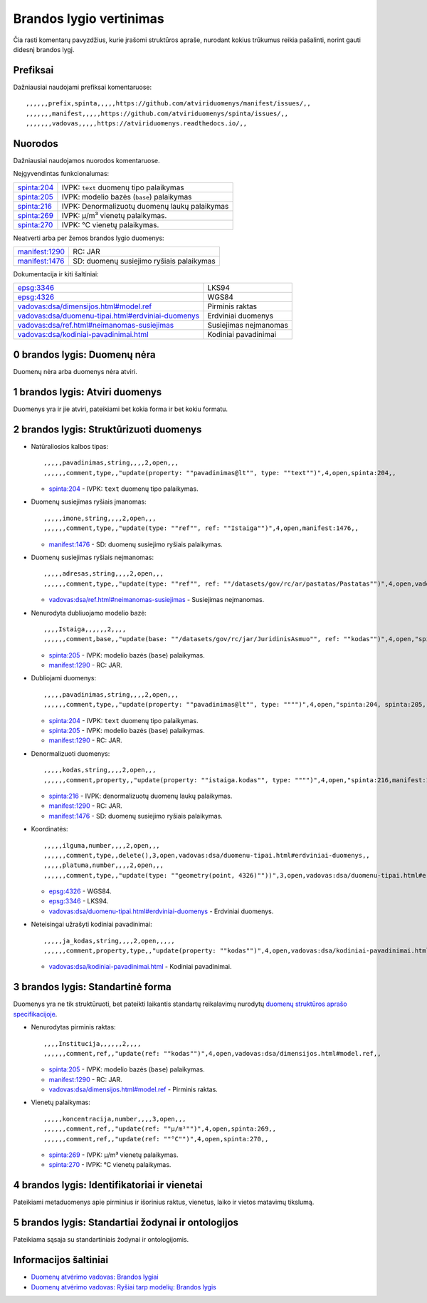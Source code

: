 .. default-role:: literal

Brandos lygio vertinimas
########################

Čia rasti komentarų pavyzdžius, kurie įrašomi struktūros apraše, nurodant
kokius trūkumus reikia pašalinti, norint gauti didesnį brandos lygį.

Prefiksai
*********

Dažniausiai naudojami prefiksai komentaruose::

    ,,,,,,prefix,spinta,,,,,https://github.com/atviriduomenys/manifest/issues/,,
    ,,,,,,,manifest,,,,,https://github.com/atviriduomenys/spinta/issues/,,
    ,,,,,,,vadovas,,,,,https://atviriduomenys.readthedocs.io/,,


Nuorodos
********

Dažniausiai naudojamos nuorodos komentaruose.

Neįgyvendintas funkcionalumas:

============  ==============================================
spinta:204_   IVPK: `text` duomenų tipo palaikymas
spinta:205_   IVPK: modelio bazės (`base`) palaikymas
spinta:216_   IVPK: Denormalizuotų duomenų laukų palaikymas
spinta:269_   IVPK: μ/m³ vienetų palaikymas.
spinta:270_   IVPK: °C vienetų palaikymas.
============  ==============================================

Neatverti arba per žemos brandos lygio duomenys:

===============  =========================================
manifest:1290_   RC: JAR
manifest:1476_   SD: duomenų susiejimo ryšiais palaikymas
===============  =========================================

Dokumentacija ir kiti šaltiniai:

=====================================================  ======================
epsg:3346_                                             LKS94
epsg:4326_                                             WGS84
`vadovas:dsa/dimensijos.html#model.ref`_               Pirminis raktas
`vadovas:dsa/duomenu-tipai.html#erdviniai-duomenys`_   Erdviniai duomenys
`vadovas:dsa/ref.html#neimanomas-susiejimas`_          Susiejimas neįmanomas
`vadovas:dsa/kodiniai-pavadinimai.html`_               Kodiniai pavadinimai
=====================================================  ======================


0 brandos lygis: Duomenų nėra
*****************************

Duomenų nėra arba duomenys nėra atviri.


1 brandos lygis: Atviri duomenys
********************************

Duomenys yra ir jie atviri, pateikiami bet kokia forma ir bet kokiu formatu.


2 brandos lygis: Struktūrizuoti duomenys
****************************************

- Natūraliosios kalbos tipas::

    ,,,,,pavadinimas,string,,,,2,open,,,
    ,,,,,,comment,type,,"update(property: ""pavadinimas@lt"", type: ""text"")",4,open,spinta:204,,

  - spinta:204_ - IVPK: `text` duomenų tipo palaikymas.

- Duomenų susiejimas ryšiais įmanomas::

    ,,,,,imone,string,,,,2,open,,,
    ,,,,,,comment,type,,"update(type: ""ref"", ref: ""Istaiga"")",4,open,manifest:1476,,

  - manifest:1476_ - SD: duomenų susiejimo ryšiais palaikymas.

- Duomenų susiejimas ryšiais neįmanomas::

    ,,,,,adresas,string,,,,2,open,,,
    ,,,,,,comment,type,,"update(type: ""ref"", ref: ""/datasets/gov/rc/ar/pastatas/Pastatas"")",4,open,vadovas:dsa/ref.html#neimanomas-susiejimas,,

  - `vadovas:dsa/ref.html#neimanomas-susiejimas`_ - Susiejimas neįmanomas.

- Nenurodyta dubliuojamo modelio bazė::

    ,,,,Istaiga,,,,,,2,,,,
    ,,,,,,comment,base,,"update(base: ""/datasets/gov/rc/jar/JuridinisAsmuo"", ref: ""kodas"")",4,open,"spinta:205,manifest:1290",,

  - spinta:205_ - IVPK: modelio bazės (`base`) palaikymas.
  - manifest:1290_ - RC: JAR.

- Dubliojami duomenys::

    ,,,,,pavadinimas,string,,,,2,open,,,
    ,,,,,,comment,type,,"update(property: ""pavadinimas@lt"", type: """")",4,open,"spinta:204, spinta:205, manifest:1290",,

  - spinta:204_ - IVPK: `text` duomenų tipo palaikymas.
  - spinta:205_ - IVPK: modelio bazės (`base`) palaikymas.
  - manifest:1290_ - RC: JAR.

- Denormalizuoti duomenys::

    ,,,,,kodas,string,,,,2,open,,,
    ,,,,,,comment,property,,"update(property: ""istaiga.kodas"", type: """")",4,open,"spinta:216,manifest:1290,manifest:1476",,

  - spinta:216_ - IVPK: denormalizuotų duomenų laukų palaikymas.
  - manifest:1290_ - RC: JAR.
  - manifest:1476_ - SD: duomenų susiejimo ryšiais palaikymas.

- Koordinatės::

    ,,,,,ilguma,number,,,,2,open,,,
    ,,,,,,comment,type,,delete(),3,open,vadovas:dsa/duomenu-tipai.html#erdviniai-duomenys,,
    ,,,,,platuma,number,,,,2,open,,,
    ,,,,,,comment,type,,"update(type: ""geometry(point, 4326)""))",3,open,vadovas:dsa/duomenu-tipai.html#erdviniai-duomenys,,

  - epsg:4326_ - WGS84.
  - epsg:3346_ - LKS94.
  - `vadovas:dsa/duomenu-tipai.html#erdviniai-duomenys`_ - Erdviniai duomenys.

- Neteisingai užrašyti kodiniai pavadinimai::

    ,,,,,ja_kodas,string,,,,2,open,,,,,
    ,,,,,,comment,property,type,,"update(property: ""kodas"")",4,open,vadovas:dsa/kodiniai-pavadinimai.html,,

  - `vadovas:dsa/kodiniai-pavadinimai.html`_ - Kodiniai pavadinimai.


3 brandos lygis: Standartinė forma
**********************************

Duomenys yra ne tik struktūruoti, bet pateikti laikantis standartų reikalavimų
nurodytų `duomenų struktūros aprašo specifikacijoje`__.

__ https://atviriduomenys.readthedocs.io/dsa/index.html

- Nenurodytas pirminis raktas::

    ,,,,Institucija,,,,,,2,,,,
    ,,,,,,comment,ref,,"update(ref: ""kodas"")",4,open,vadovas:dsa/dimensijos.html#model.ref,,

  - spinta:205_ - IVPK: modelio bazės (`base`) palaikymas.
  - manifest:1290_ - RC: JAR.
  - `vadovas:dsa/dimensijos.html#model.ref`_ - Pirminis raktas.

- Vienetų palaikymas::

    ,,,,,koncentracija,number,,,,3,open,,,
    ,,,,,,comment,ref,,"update(ref: ""μ/m³"")",4,open,spinta:269,,
    ,,,,,,comment,ref,,"update(ref: ""°C"")",4,open,spinta:270,,

  - spinta:269_ - IVPK: μ/m³ vienetų palaikymas.
  - spinta:270_ - IVPK: °C vienetų palaikymas.


4 brandos lygis: Identifikatoriai ir vienetai
*********************************************

Pateikiami metaduomenys apie pirminius ir išorinius raktus, vienetus, laiko ir
vietos matavimų tikslumą.


5 brandos lygis: Standartiai žodynai ir ontologijos
***************************************************

Pateikiama sąsaja su standartiniais žodynai ir ontologijomis.


Informacijos šaltiniai
**********************

- `Duomenų atvėrimo vadovas: Brandos lygiai`__

  __ https://atviriduomenys.readthedocs.io/dsa/level.html

- `Duomenų atvėrimo vadovas: Ryšiai tarp modelių: Brandos lygis`__

  __ https://atviriduomenys.readthedocs.io/dsa/ref.html#brandos-lygis


.. _spinta:204: https://github.com/atviriduomenys/spinta/issues/204
.. _spinta:205: https://github.com/atviriduomenys/spinta/issues/205
.. _spinta:216: https://github.com/atviriduomenys/spinta/issues/216
.. _spinta:269: https://github.com/atviriduomenys/spinta/issues/216
.. _spinta:270: https://github.com/atviriduomenys/spinta/issues/216

.. _manifest:1290: https://github.com/atviriduomenys/manifest/issues/1290
.. _manifest:1476: https://github.com/atviriduomenys/manifest/issues/1476

.. _vadovas:dsa/ref.html#neimanomas-susiejimas: https://atviriduomenys.readthedocs.io/dsa/ref.html#neimanomas-susiejimas
.. _vadovas:dsa/duomenu-tipai.html#erdviniai-duomenys: https://atviriduomenys.readthedocs.io/dsa/duomenu-tipai.html#erdviniai-duomenys
.. _vadovas:dsa/dimensijos.html#model.ref: https://atviriduomenys.readthedocs.io/dsa/dimensijos.html#model.ref
.. _vadovas:dsa/kodiniai-pavadinimai.html: https://atviriduomenys.readthedocs.io/dsa/kodiniai-pavadinimai.html

.. _epsg:3346: https://epsg.io/3346
.. _epsg:4326: https://epsg.io/4326
